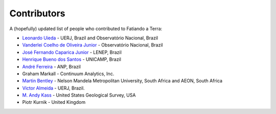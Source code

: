 .. _the-team:

Contributors
============

A (hopefully) updated list of people who contributed to Fatiando a Terra:

* `Leonardo Uieda`_ - UERJ, Brazil and Observatório Nacional, Brazil
* `Vanderlei Coelho de Oliveira Junior`_ - Observatório Nacional, Brazil
* `José Fernando Caparica Junior`_ - LENEP, Brazil
* `Henrique Bueno dos Santos`_ - UNICAMP, Brazil
* `André Ferreira`_ - ANP, Brazil
* Graham Markall - Continuum Analytics, Inc.
* `Martin Bentley`_ - Nelson Mandela Metropolitan University, South Africa and AEON, South Africa
* `Victor Almeida`_ - UERJ, Brazil.
* `M. Andy Kass`_ - United States Geological Survey, USA
* Piotr Kurnik - United Kingdom

.. _Leonardo Uieda: http://www.leouieda.com
.. _Vanderlei Coelho de Oliveira Junior: http://www.pinga-lab.org/people/oliveira-jr.html
.. _José Fernando Caparica Junior: https://github.com/caparicajr
.. _Henrique Bueno dos Santos: https://github.com/hbueno
.. _André Ferreira: https://github.com/eusoubrasileiro
.. _Martin Bentley: https://twitter.com/astonsplat
.. _Victor Almeida: http://www.pinga-lab.org/people/victortxa.html
.. _M. Andy Kass: https://twitter.com/drandykass

